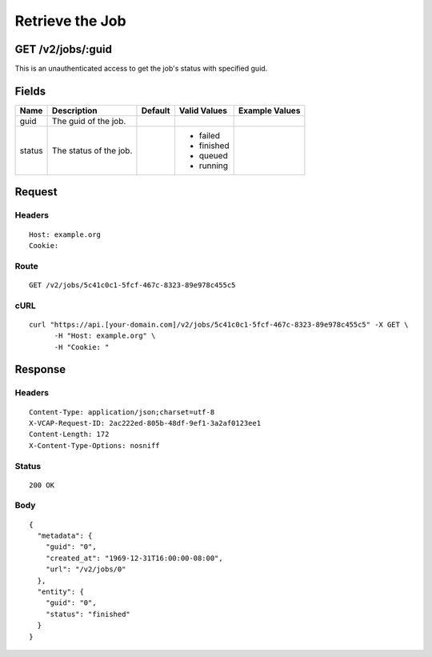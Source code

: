 
Retrieve the Job
----------------


GET /v2/jobs/:guid
~~~~~~~~~~~~~~~~~~

This is an unauthenticated access to get the job's status with specified guid.

Fields
~~~~~~

.. cssclass:: fields table-striped table-bordered table-condensed


+--------+------------------------+---------+--------------+----------------+
| Name   | Description            | Default | Valid Values | Example Values |
|        |                        |         |              |                |
+========+========================+=========+==============+================+
| guid   | The guid of the job.   |         |              |                |
|        |                        |         |              |                |
+--------+------------------------+---------+--------------+----------------+
| status | The status of the job. |         | - failed     |                |
|        |                        |         | - finished   |                |
|        |                        |         | - queued     |                |
|        |                        |         | - running    |                |
|        |                        |         |              |                |
+--------+------------------------+---------+--------------+----------------+


Request
~~~~~~~


Headers
^^^^^^^

::

  Host: example.org
  Cookie:


Route
^^^^^

::

  GET /v2/jobs/5c41c0c1-5fcf-467c-8323-89e978c455c5


cURL
^^^^

::

  curl "https://api.[your-domain.com]/v2/jobs/5c41c0c1-5fcf-467c-8323-89e978c455c5" -X GET \
  	-H "Host: example.org" \
  	-H "Cookie: "


Response
~~~~~~~~


Headers
^^^^^^^

::

  Content-Type: application/json;charset=utf-8
  X-VCAP-Request-ID: 2ac222ed-805b-48df-9ef1-3a2af0123ee1
  Content-Length: 172
  X-Content-Type-Options: nosniff


Status
^^^^^^

::

  200 OK


Body
^^^^

::

  {
    "metadata": {
      "guid": "0",
      "created_at": "1969-12-31T16:00:00-08:00",
      "url": "/v2/jobs/0"
    },
    "entity": {
      "guid": "0",
      "status": "finished"
    }
  }


